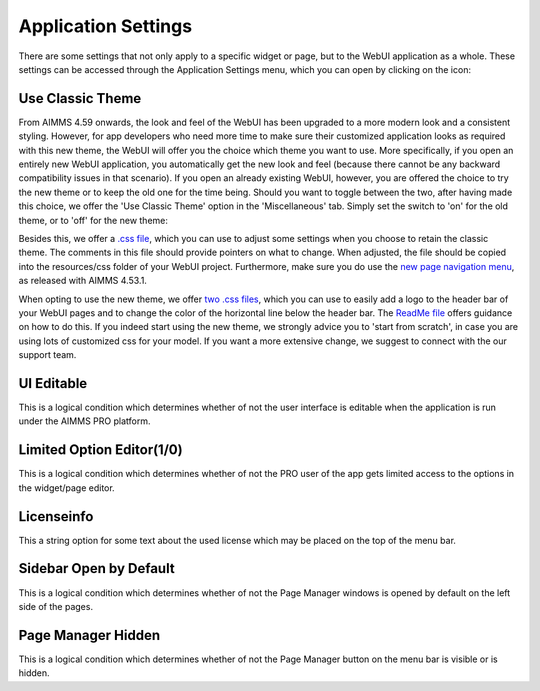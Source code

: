 Application Settings
====================

.. |applicationsettings-icon| image:: images/applicationsettings-icon.png

.. |application-settings-open| image:: images/app_settings_open_new.png

.. |use-classic-theme-on| image:: images/use_classic_theme_on.png

There are some settings that not only apply to a specific widget or page, but to the WebUI application as a whole. 
These settings can be accessed through the Application Settings menu, which you can open by clicking on the |applicationsettings-icon| icon:

.. image:: images/app_settings_open_new.png
    :align: center

Use Classic Theme
-----------------

From AIMMS 4.59 onwards, the look and feel of the WebUI has been upgraded to a more modern look and a consistent styling. 
However, for app developers who need more time to make sure their customized application looks as required with this new theme, 
the WebUI will offer you the choice which theme you want to use. More specifically, if you open an entirely new WebUI application, 
you automatically get the new look and feel (because there cannot be any backward compatibility issues in that scenario). 
If you open an already existing WebUI, however, you are offered the choice to try the new theme or to keep the old one for the time being. 
Should you want to toggle between the two, after having made this choice, we offer the 'Use Classic Theme' option in the 'Miscellaneous' tab. 
Simply set the switch to 'on' for the old theme, or to 'off' for the new theme:

.. image:: images/use_classic_theme_on.png
    :align: center
	
Besides this, we offer a `.css file <https://gitlab.aimms.com/public-repos/retain-classic-theme>`_, which you can use to adjust some settings when you choose to retain the classic theme. The comments in this file should provide pointers on what to change. When adjusted, the file should be copied into the resources/css folder of your WebUI project. Furthermore, make sure you do use the `new page navigation menu <https://aimms.com/english/developers/downloads/product-information/new-features/#UX20Menu>`_, as released with AIMMS 4.53.1.



When opting to use the new theme, we offer `two .css files <https://gitlab.aimms.com/public-repos/adjust-new-theme>`_, which you can use to easily add a logo to the header bar of your WebUI pages and to change the color of the horizontal line below the header bar. The `ReadMe file <https://gitlab.aimms.com/public-repos/adjust-new-theme/blob/master/README.md>`_ offers guidance on how to do this. If you indeed start using the new theme, we strongly advice you to 'start from scratch', in case you are using lots of customized css for your model. If you want a more extensive change, we suggest to connect with the our support team.

UI Editable
-----------

This is a logical condition which determines whether of not the user interface is editable when the application is run under the AIMMS PRO platform.

Limited Option Editor(1/0)
--------------------------

This is a logical condition which determines whether of not the PRO user of the app gets limited access to the options in the widget/page editor.

Licenseinfo
-----------

This a string option for some text about the used license which may be placed on the top of the menu bar.

Sidebar Open by Default
-----------------------

This is a logical condition which determines whether of not the Page Manager windows is opened by default on the left side of the pages.  

Page Manager Hidden
-------------------

This is a logical condition which determines whether of not the Page Manager button on the menu bar is visible or is hidden.